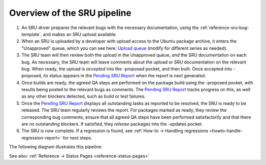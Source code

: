.. _explanation-sru-pipeline:

Overview of the SRU pipeline
----------------------------

1. An SRU driver prepares the relevant bugs with the necessary
   documentation, using the :ref:`reference-sru-bug-template`,
   and makes an SRU upload available.
2. When an SRU is uploaded by a developer with upload access to the
   Ubuntu package archive, it enters the "Unapproved" queue, which you
   can see here: `Upload queue <https://launchpad.net/ubuntu/jammy/+queue?queue_state=1>`__
   (modify for different series as needed).
3. The SRU team will then review both the upload in the Unapproved queue,
   *and* the SRU documentation on each bug. As necessary, the SRU team
   will leave comments about the upload or SRU documentation on the relevant
   bug. When ready, the upload is *accepted* into the -proposed pocket, and
   then built. Once accepted into -proposed, its status appears in the
   `Pending SRU Report <https://ubuntu-archive-team.ubuntu.com/pending-sru.html>`__
   when the report is next generated.
4. Once builds are ready, the agreed QA steps are performed on the
   package build using the -proposed pocket, with results being posted
   to the relevant bugs as comments. The `Pending SRU Report <https://ubuntu-archive-team.ubuntu.com/pending-sru.html>`__
   tracks progress on this, as well as any other blockers detected, such
   as build or test failures.
5. Once the `Pending SRU Report <https://ubuntu-archive-team.ubuntu.com/pending-sru.html>`__
   displays all outstanding tasks as reported to be resolved, the SRU is
   ready to be released. The SRU team regularly reviews the report. For
   packages marked as ready, they review the corresponding bug comments,
   ensure that all agreed QA steps have been performed satisfactorily
   and that there are no outstanding blockers. If satisfied, they
   *release* packages into the -updates pocket.
6. The SRU is now complete. If a regression is found, see
   :ref:`How-to → Handling regressions <howto-handle-regression-report>` for next steps.

The following diagram illustrates this pipeline:

.. graphviz::
   :align: center

   digraph {
        center=true;
        node [
            fontname = "Ubuntu";
            fontsize = "10";
            fixedsize = true;
            height = 1.3;
            width = 2.3;
        ];
        edge [
            fontname = "Ubuntu";
            fontsize = "10";
        ];

        prepare_package [
            label = "Prepare the bug fix,\nand the SRU template";
            shape = rect;
        ];
        unapproved [
            label = "Upload the package to\nthe unapproved queue";
            shape = rect;
        ];
        review [
            label = "Does the SRU team\naccept the changes\nand documentation?";
            shape = diamond;
        ];
        proposed [
            label = "Package builds in -proposed";
            shape = rect;
        ];
        build [
            label = "Does the package build\non all architectures?";
            shape = diamond;
        ];
        verification [
            label = "Does the package pass\nthe SRU test plan?";
            shape = diamond;
        ];
        autopkgtest [
            label = "Are there autopkgtest\nregressions triggered\nby the upload?";
            shape = diamond;
        ];
        age [
            label = "Package ages in -proposed\nfor minimum 7 days";
            shape = rect;
        ];
        released [
            label = "Package is released\nto -updates";
            shape = oval;
        ];
        troubleshoot [
            label = "Refer to SRU documentation,\nor ask SRU team for guidance."
            shape = oval;
        ];

        {
            rank=same;
            review; proposed;
        }
        {
            rank=same;
            troubleshoot; released;
        }

        prepare_package -> unapproved;

        unapproved -> review;

        proposed -> review [ label = "Yes"; dir=back ];
        proposed:s -> build:n;

        build:s -> verification:n [ label = " Yes" ];
        build2 [ shape=point, height=0.01, width=0.01 ];
        {
            rank=same;
            build; build2;
        }
        build -> build2 [ dir=none, label="                   No                   " ];
        review:s -> build2:n [ dir=none, label="\n\n\n  No" ];

        verification:s -> autopkgtest:n [ label = " Yes" ];
        verification2 [ shape=point, height=0.01, width=0.01 ];
        {
            rank=same;
            verification; verification2;
        }
        verification -> verification2 [ dir=none, label="                   No                   "];
        build2 -> verification2[ dir=none ];

        autopkgtest:s -> age:n [ label = " No" ];
        autopkgtest2 [ shape=point, height=0.01, width=0.01 ];
        {
            rank=same;
            autopkgtest; autopkgtest2;
        }
        autopkgtest -> autopkgtest2 [ dir=none, label="                   Yes                  "];
        verification2 -> autopkgtest2 [ dir=none];

        autopkgtest2 -> troubleshoot:n;

        age:s -> released:n;
   }

See also: :ref:`Reference → Status Pages <reference-status-pages>`
